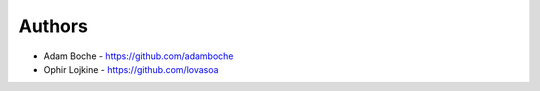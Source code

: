 
Authors
=======

* Adam Boche - https://github.com/adamboche
* Ophir Lojkine - https://github.com/lovasoa
